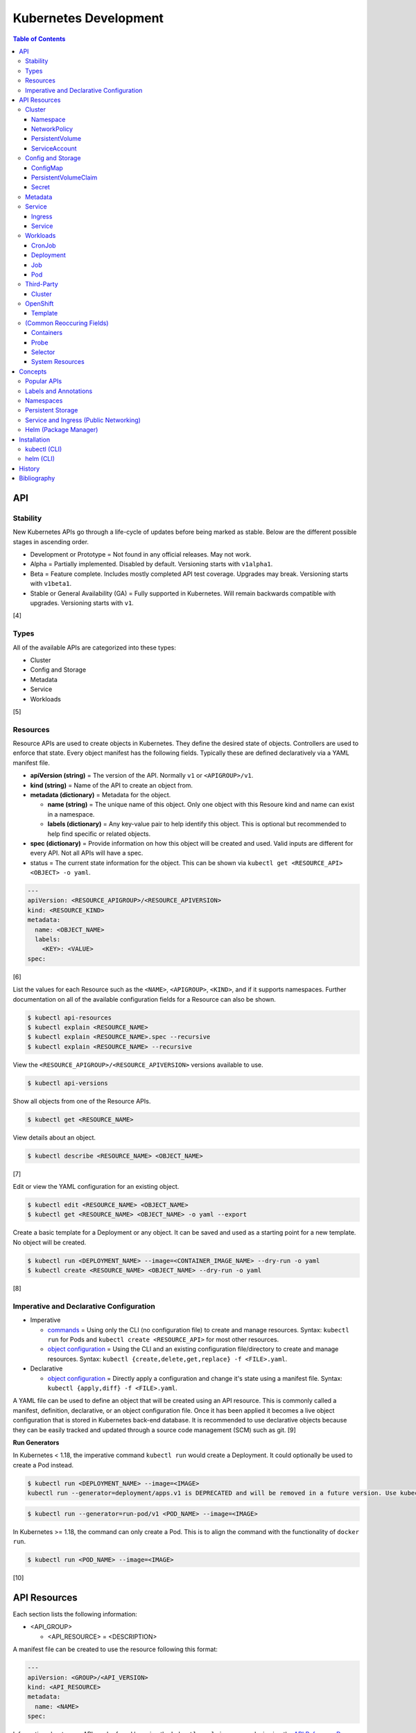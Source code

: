 Kubernetes Development
======================

.. contents:: Table of Contents

API
---

Stability
~~~~~~~~~

New Kubernetes APIs go through a life-cycle of updates before being marked as stable. Below are the different possible stages in ascending order.

-  Development or Prototype = Not found in any official releases. May not work.
-  Alpha = Partially implemented. Disabled by default. Versioning starts with ``v1alpha1``.
-  Beta = Feature complete. Includes mostly completed API test coverage. Upgrades may break. Versioning starts with ``v1beta1``.
-  Stable or General Availability (GA) = Fully supported in Kubernetes. Will remain backwards compatible with upgrades. Versioning starts with ``v1``.

[4]

Types
~~~~~

All of the available APIs are categorized into these types:

-  Cluster
-  Config and Storage
-  Metadata
-  Service
-  Workloads

[5]

Resources
~~~~~~~~~

Resource APIs are used to create objects in Kubernetes. They define the desired state of objects. Controllers are used to enforce that state. Every object manifest has the following fields. Typically these are defined declaratively via a YAML manifest file.

-  **apiVersion (string)** = The version of the API. Normally ``v1`` or ``<APIGROUP>/v1``.
-  **kind (string)** = Name of the API to create an object from.
-  **metadata (dictionary)** = Metadata for the object.

   -  **name (string)** = The unique name of this object. Only one object with this Resoure kind and name can exist in a namespace.
   -  **labels (dictionary)** = Any key-value pair to help identify this object. This is optional but recommended to help find specific or related objects.

-  **spec (dictionary)** = Provide information on how this object will be created and used. Valid inputs are different for every API. Not all APIs will have a spec.
-  status = The current state information for the object. This can be shown via ``kubectl get <RESOURCE_API> <OBJECT> -o yaml``.

.. code-block:: yaml

   ---
   apiVersion: <RESOURCE_APIGROUP>/<RESOURCE_APIVERSION>
   kind: <RESOURCE_KIND>
   metadata:
     name: <OBJECT_NAME>
     labels:
       <KEY>: <VALUE>
   spec:

[6]

List the values for each Resource such as the ``<NAME>``, ``<APIGROUP>``, ``<KIND>``, and if it supports namespaces. Further documentation on all of the available configuration fields for a Resource can also be shown.

.. code-block:: sh

   $ kubectl api-resources
   $ kubectl explain <RESOURCE_NAME>
   $ kubectl explain <RESOURCE_NAME>.spec --recursive
   $ kubectl explain <RESOURCE_NAME> --recursive

View the ``<RESOURCE_APIGROUP>/<RESOURCE_APIVERSION>`` versions available to use.

.. code-block:: sh

   $ kubectl api-versions

Show all objects from one of the Resource APIs.

.. code-block:: sh

   $ kubectl get <RESOURCE_NAME>

View details about an object.

.. code-block:: sh

   $ kubectl describe <RESOURCE_NAME> <OBJECT_NAME>

[7]

Edit or view the YAML configuration for an existing object.

.. code-block:: sh

   $ kubectl edit <RESOURCE_NAME> <OBJECT_NAME>
   $ kubectl get <RESOURCE_NAME> <OBJECT_NAME> -o yaml --export

Create a basic template for a Deployment or any object. It can be saved and used as a starting point for a new template. No object will be created.

.. code-block:: sh

   $ kubectl run <DEPLOYMENT_NAME> --image=<CONTAINER_IMAGE_NAME> --dry-run -o yaml
   $ kubectl create <RESOURCE_NAME> <OBJECT_NAME> --dry-run -o yaml

[8]

Imperative and Declarative Configuration
~~~~~~~~~~~~~~~~~~~~~~~~~~~~~~~~~~~~~~~~

-  Imperative

   -  `commands <https://kubernetes.io/docs/tasks/manage-kubernetes-objects/imperative-command/>`__ = Using only the CLI (no configuration file) to create and manage resources. Syntax: ``kubectl run`` for Pods and ``kubectl create <RESOURCE_API>`` for most other resources.
   -  `object configuration <https://kubernetes.io/docs/tasks/manage-kubernetes-objects/imperative-config/>`__ = Using the CLI and an existing configuration file/directory to create and manage resources. Syntax: ``kubectl {create,delete,get,replace} -f <FILE>.yaml``.

-  Declarative

   -  `object configuration <https://kubernetes.io/docs/tasks/manage-kubernetes-objects/declarative-config/>`__ = Directly apply a configuration and change it's state using a manifest file. Syntax: ``kubectl {apply,diff} -f <FILE>.yaml``.

A YAML file can be used to define an object that will be created using an API resource. This is commonly called a manifest, definition, declarative, or an object configuration file. Once it has been applied it becomes a live object configuration that is stored in Kubernetes back-end database. It is recommended to use declarative objects because they can be easily tracked and updated through a source code management (SCM) such as git. [9]

**Run Generators**

In Kubernetes < 1.18, the imperative command ``kubectl run`` would create a Deployment. It could optionally be used to create a Pod instead.

.. code-block:: sh

   $ kubectl run <DEPLOYMENT_NAME> --image=<IMAGE>
   kubectl run --generator=deployment/apps.v1 is DEPRECATED and will be removed in a future version. Use kubectl run --generator=run-pod/v1 or kubectl create instead.

.. code-block:: sh

   $ kubectl run --generator=run-pod/v1 <POD_NAME> --image=<IMAGE>

In Kubernetes >= 1.18, the command can only create a Pod. This is to align the command with the functionality of ``docker run``.

.. code-block:: sh

   $ kubectl run <POD_NAME> --image=<IMAGE>

[10]

API Resources
-------------

Each section lists the following information:

-  <API_GROUP>

   -  <API_RESOURCE> = <DESCRIPTION>

A manifest file can be created to use the resource following this format:

.. code-block:: yaml

   ---
   apiVersion: <GROUP>/<API_VERSION>
   kind: <API_RESOURCE>
   metadata:
     name: <NAME>
   spec:

Information about every API can be found be using the ``kubectl explain`` command, viewing the `API Reference Docs <https://kubernetes.io/docs/reference/generated/kubernetes-api/v1.18/>`__, or viewing the `Kubernetes Documentation <https://kubernetes.io/docs/home/>`__.

Cluster
~~~~~~~

Cluster APIs are used by Kubernetes cluster operators to define how it is configured. [5] These are not to be confused with the singular `Cluster API <https://kind.sigs.k8s.io/>`__ that is used to create development Kubernetes clusters using containers.

-  apiregistration.k8s.io

   -  APIService = Add third-party Kubernetes APIs.

-  auditregistration.k8s.io

   -  AuditSink = Audit a Kubernetes cluster dynamically with webhooks.

-  authentication.k8s.io

   -  TokenRequest = Create a token.
   -  TokenReview = Verify if a token is authenticated.

-  authorization.k8s.io

   -  LocalSubjectAccessReview = Check if a specific action can be used by a user within a namespace.
   -  SelfSubjectAccessReview = Check if a specific action can be used by the current user.
   -  SelfSubjectRulesReview = View the actions the current user can do in a namespace.
   -  SubjectAccessReview = Check if a specific action can be used by a user.

-  certificates.k8s.io

   -  CertificateSigningRequest = Force certificates to be signed either automatically or manually.

-  coordination.k8s.io

   -  Lease = Provides an efficient heartbeat from the kubelet service to let the kube-controller-manager know it is still available.

-  core

   -  Binding = Bind objects together.
   -  ComponentStatus = Provides the status of Kubernetes cluster services such as etcd, kube-scheduler, and kube-controller-manager.
   -  Namespace = Create namespaces for developers to isolate their objects.
   -  Node = Manage attributes of any Node (Control Plane or Worker).
   -  PersistentVolume = Manage persistent and stateful volumes. PersistentVolumeClaims can be created from this object.
   -  ResourceQuota = Manage resource allocations and limits.
   -  ServiceAccount = Manage Kubernetes accounts that are used by automation tools (not humans).

-  flowcontrol.apiserver.k8s.io

   -  FlowSchema = Assign priorities to incoming requests.
   -  PriorityLevelConfiguration = Manage the limit of outstanding and queued requests to the kube-apiserver.

-  networking.k8s.io

   -  NetworkPolicy = Manage Pod networks. The network plugin in the Kubernetes cluster has to support this feature (not every plugin does).

-  node.k8s.io

   -  RuntimeClass = Configure containerd or CRI-O runtimes. This can then be used by a Pod.

-  rbac.authorization.k8s.io

   -  ClusterRole = Role-based access control (RBAC) for all resources regardless of namespace separation.
   -  ClusterRoleBinding = A list of users and their permissions for a given ClusterRole.
   -  Role = RBAC for all namespaced resources.
   -  RoleBinding = A list of users and their permissions for a given Role.

Namespace
^^^^^^^^^

-  API group / version (latest): v1
-  Shortname: ns
-  Namespaced: false

----

``ns.spec:``

-  finalizers (list of strings) = This list must be empty before a namespace can be deleted. It can contain any arbitrary values.

----

**Examples:**

NS example.

.. code-block:: yaml

   ---
   kind: Namespace
   apiVersion: v1
   metadata:
     name: new-namespace

NS with finalizers.

.. code-block:: yaml

   ---
   kind: Namespace
   apiVersion: v1
   metadata:
     name: my-namespace
   spec:
     finalizers:
       - foo
       - bar

[5]

NetworkPolicy
^^^^^^^^^^^^^

-  API group / version (latest): networking.k8s.io/v1
-  Shortname: netpol
-  Namespaced: true

----

``netpol.spec:``

-  egress (map)

   -  ports (list of maps)

      -  port (string)
      -  protocol (string)

   -  to (list of maps)

      -  ipBlock (map) = IP addresses that are allowed.

         -  **cidr** (string) = A CIDR of IP addresses to allow.
         -  except (list of strings) = A CIDR of IP addresses to exclude from the ``cidr`` range.

      -  namespaceSelector (`map of Selector <#selector>`_) = The Namespace to apply the NetworkPolicy for. By default, it is the Namespace that the Pod is in. If this field is empty, it will apply the NetworkPolicy to all Namespaces.
      -  podSelector (`map of Selector <#selector>`_) = The Pod to apply the NetworkPolicy to. If this field is empty, the NetworkPolicy will apply to all Pods.

-  ingress (map)

   -  ports (list of maps)

      -  port (string)
      -  protocol (string)

   -  from (list of maps)

      -  ipBlock (map)

         -  **cidr** (string)
         -  except (list of strings)

      -  namespaceSelector (`map of Selector <#selector>`_)
      -  podSelector (`map of Selector <#selector>`_)

-  **podSelector** (`map of Selector <#selector>`_)
-  policyTypes (list of strings) = Optionally explicitly define the NetworkPolicy type. If not defined, it will be determined based on if ``netpol.spec.egress`` and/or ``netpol.spec.ingress`` are defined. By defining only "Ingress" or "Egress", the opposite traffic type will be completely disallowed.

    -  Ingress
    -  Egress
    -  "Ingress,Egress"

[5]

PersistentVolume
^^^^^^^^^^^^^^^^

-  API group / version (latest): v1
-  Shortname: pv
-  Namespaced: false

----

``pv.spec:``

-  **accessModes** (list) [2]

   -  ReadOnlyMany = More than one Pod can only read the data to/from this storage
   -  ReadWriteOnce = Only one Pod can read and write to/from this storage.
   -  ReadWriteMany = More than one Pod can read and write data to/from this storage.

-  **capacity (map)**

   -  **storage (string)** = The capacity, in "Gi", that the PV pool contains.

-  claimRef (map) = A reference to bind this PVC object to a PV object.
-  mountOptions (list) = Linux mount options for the PVC on a Pod.
-  nodeAffinity (map) = NodeAffinity settings for selecting what Worker Nodes this PVC should be used on.
-  persistentVolumeReclaimPolicy (string) = What to do when the volume is no longer required by a Pod.

   -  Retain = Default for manually provisioned PV.
   -  Delete = Default for dynamically provisioned PV.

-  **storageClassName (string)** = Any unique name or the name of an existing StorageClass to inherit attributes from. It is used by PVCs to identify the PV to create storage from. Leave blank to use the default StorageClass (if one exists).
-  volumeMode (string) = The volume type required for the PVC object.

**Storage plugin types (select one and then configure the map of settings):**

-  awsElasticBlockStore
-  azureDisk
-  azureFile
-  cephfs

   -  **monitors** (list of strings) = Ceph monitors to connect to.
   -  path (string) = Default is /. The mounted root.
   -  readOnly (boolean) - If the PV will be read-only.
   -  secretFile (string) = Default is /etc/ceph/user.secret. The key ring file used for authenticating as the RADOS user.
   -  secretRef (map)

      -  name (string) = The name of the Secret object that contains the RADOS key ring file. Use "key" as the key name in the Secret.

   -  user (string) = The RADOS user.

-  csi
-  cinder = OpenStack's Block-Storage-as-a-Service.

   -  fsType (string) = Default is ext4. The file system of the volume.
   -  readOnly (boolean)
   -  secretRef (map) = Authentication details for OpenStack.
   -  **volumeID** (string) = The Cinder volume ID to use.

-  fc (Fibre Channel)
-  flexVolume
-  flocker
-  gcePersistentDisk
-  glusterfs

   -  **endpoints** (string) = The Endpoint that is tied to all of the GlusterFS server IPs.
   -  endpointsNamespace (string) = The namespace the Endpoint is in.
   -  **path** = The GlusterFS network volume/share name.
   -  readOnly (boolean)

-  hostPath = Use a local directory on a Worker Node to store data. Set a "nodeAffinity" to the Worker Node that will have the hostPath directory and data available.

   -  **path** (string) = The file system path to use.
   -  type (string) = How to manage the path.

      -  "" = No operation on the path.
      -  BlockDevice = Use a block device.
      -  CharDevice = Use a character device.
      -  Directory = Use an existing directory.
      -  DirectoryOrCreate = Create the directory if it does not exist.
      -  File = Use an existing file.
      -  FileOrCreate = Create the file if it does not exist.
      -  Socket = Use a UNIX socket.

-  iscsi

   -  chapAuthDiscovery (boolean)
   -  chapAuthSession (boolean)
   -  fsType (string)
   -  initiatorName (string) = Set a custom iSCSI Initiator name.
   -  **iqn** (string) = The iSCSI Target.
   -  iscsiInterface (string) = Default is default. The iSCSI Interface name.
   -  **lun** (integer) = The Target LUN number.
   -  portals (list of strings) = A list of ``<IP>:<PORT>`` strings for each iSCSI Portal.
   -  readOnly (boolean)
   -  secretRef (map)

      -  name (string) = The Secret object that contains the CHAP authentication details.

   -  **targetPortal** (string) = The primary iSCSI Target Portal to use.

-  local = Mount a local partition.

   -  fsType (string)
   -  **path** (string) = The full path to the partition to mount.

-  nfs

   -  **path** (string) = The NFS file share.
   -  readOnly (boolean)
   -  **server** (string) = The NFS server address.

-  photonPersistentDisk
-  portworxVolume
-  quobyte
-  rbd

   -  fsType (string)
   -  **image** (string) = The RADOS image to use.
   -  **monitors** (list of strings) = The list of Ceph monitors to connect to.
   -  pool (string) = The RADOS pool to use.
   -  readOnly (boolean)
   -  secretRef (map)

      - name (string) = The Secret name to used for authenticating as the RADOS user.

   -  user (string)

-  scaleIO
-  storageos
-  vsphereVolume

[5][21]

----

**Examples:**

PV with CephFS.

.. code-block:: yaml

   ---
   kind: Secret
   apiVersion: v1
   metadata:
     name: secret-cephfs-key
   data:
     key: lEhoWAwcyRxurSYkGwizxUtVFagtlPIJEntXmzNyfWaCmCMRRuliOr==

.. code-block:: yaml

   ---
   kind: PersistentVolume
   apiVersion: v1
   metadata:
     name: pv-cephfs
   spec:
     accessModes:
       - ReadWriteMany
       - ReadWriteOnce
     capacity:
       storage: 100Gi
     cephfs:
       monitors:
         - 10.0.0.101
         - 10.0.0.102
         - 10.0.0.103
        secretRef:
          name: secret-cephfs-key
        user: foo

PV with OpenStack's Cinder block storage service. The Kubernetes cluster must first be `configured to work with OpenStack <https://docs.openshift.com/container-platform/3.11/install_config/configuring_openstack.html#install-config-configuring-openstack>`__.

.. code-block:: yaml

   ---
   kind: PersistentVolume
   apiVersion: v1
   metadata:
     name: pv-cinder
   spec:
     accessModes:
       - ReadWriteMany
       - ReadWriteOnce
     capacity:
       storage: 10Gi
     cinder:
       fsType: ext4
       volumeID: d6dac7fb-e17f-44bb-9708-ee27a679273b

PV with GlusterFS. The GlusterFS client utility ``glusterfs-fuse`` needs to be installed on each Node. A Service and Endpoint are required to access the network shares. They both must share the same object name. The "ports" values are not used but are required by the APIs. [20]

.. code-block:: yaml

   ---
   kind: Service
   apiVersion: v1
   metadata:
     name: glusterfs-network
   spec:
     ports:
       - port: 1
   ---
   kind: Endpoint
   apiVersion: v1
   metadata:
     name: glusterfs-network
   subsets:
     - addresses:
         - ip: 10.10.10.201
       ports:
         - port: 1
     - addresses:
         - ip: 10.10.10.202
       ports:
         - port: 1
     - addresses:
         - ip: 10.10.10.203
       ports:
         - port: 1

.. code-block:: yaml

   ---
   kind: PersistentVolume
   apiVersion: v1
   metadata:
     name: pv-glusterfs
   spec:
     accessModes:
       - ReadWriteMany
       - ReadWriteOnce
     capacity:
       storage: 300Mi
     glusterfs:
       endpoints: glusterfs-network
       path: glusterVol

PV with hostPath.

.. code-block:: yaml

   ---
   kind: PersistentVolume
   apiVersion: v1
   metadata:
     name: pv-hostpath
   spec:
     accessModes:
       - ReadWriteOnce
     capacity:
       storage: 50Mi
     hostPath:
       path: /var/lib/k8s-hospath
       type: DirectoryOrCreate

PV with iSCSI.

.. code-block:: yaml

   ---
   kind: Secret
   apiVersion: v1
   metadata:
     name: secret-iscsi-chap
   type: "kubernetes.io/iscsi-chap"
   data:
     discovery.sendtargets.auth.username:
     discovery.sendtargets.auth.password:
     discovery.sendtargets.auth.username_in:
     discovery.sendtargets.auth.password_in:
     node.session.auth.username:
     node.session.auth.password:
     node.session.auth.username_in:
     node.session.auth.password_in:

.. code-block:: yaml

   ---
   kind: PersistentVolume
   apiVersion: v1
   metadata:
     name: pv-iscsi
   spec:
     accessModes:
       - ReadWriteOnce
     capacity:
       storage: 1Ti
     iscsi:
       chapAuthDiscovery: true
       chapAuthSession: true
       fsType: xfs
       iqn: iqn.food.bar.tld:example
       lun: 0
       readOnly: true
       secretRef:
         name: secret-iscsi-chap
       targetPortal: 192.168.1.15

PV with a local mount.

.. code-block:: yaml

   ---
   kind: PersistentVolume
   apiVersion: v1
   metadata:
     name: pv-local
   spec:
     accessModes:
       - ReadWriteOnce
     capacity:
       storage: 500Gi
     local:
       fsType: xfs
       path: /dev/vd3

PV with Network File Share (NFS)

.. code-block:: yaml

   ---
   kind: PersistentVolume
   apiVersion: v1
   metadata:
     name: pv-nfs
   spec:
     accessModes:
       - ReadWriteOnce
     capacity:
       storage: 1Gi
     nfs:
       path: "/"
       server: nfs.server.tld

PVC with RADOS Block Device (RBD).

.. code-block:: yaml

   ---
   kind: Secret
   apiVersion: v1
   metadata:
     name: secret-rbd-key
   data:
     key: eFuBtFpciHkPQBSrJXVpZnsfluklbDYnPRaLrfjoqGbnZfcfunlSyB==

.. code-block:: yaml

   ---
   kind: PersistentVolume
   apiVersion: v1
   metadata:
     name: pv-rbd
   spec:
     capacity:
       storage: 150Gi
     rbd:
       monitors:
         - 10.0.0.201
         - 10.0.0.202
         - 10.0.0.203
        secretRef:
          name: secret-rbd-key
        user: fu

[19]

ServiceAccount
^^^^^^^^^^^^^^

-  API group / version (latest): v1
-  Shortname: sa
-  Namespaced: true

----

There is no ``spec`` section for ServiceAccounts.

``sa:``

-  automountServiceAccountToken (boolean) = If the ServiceAccount token should be automatically mounted on Pods.
-  imagePullSecrets (list of maps) = A list of Secrets to use for pulling container images from a remote source.

   -  name (string) = The name of the Secret object.

-  secrets (list of maps) = A list of Secret objects that can be used for authenticating to the ServiceAccount.

   -  apiVersion (string)
   -  fieldPath (string)
   -  kind (string)
   -  **name** (string) = The name of the Secret object to use.
   -  namespace (string)
   -  resourceVersion (string)
   -  uid (string)

----

**Examples:**

ServiceAccount example. A random Secret token will automatically be generated.

.. code-block:: sh

   ---
   kind: ServiceAccount
   apiVersion: v1
   metadata:
     name: sa-bot
     namespace: ci-automation

ServiceAccount using an existing Secret token.

.. code-block:: sh

   ---
   kind: ServiceAccount
   apiVersion: v1
   metadata:
     name: sa-example
   secrets:
     - name: secret-foo-bar

[5]

Config and Storage
~~~~~~~~~~~~~~~~~~

Config and storage APIs manages key-value stores and persistent data storage. [5]

-  core

   -  ConfigMap = Manage key-value stores.
   -  Secret = Manage base64 encoded key-value stores.
   -  PersistentVolumeClaim = Manage persistent storage created from a PersistentVolume.
   -  Volume = Manage local or network volume mounts.

-  storage.k8s.io

   -  CSIDriver = Define how Kubernetes will interact with the CSI storage back-end.
   -  CSINode = Define CSI drivers.
   -  StorageClass = Manage the automatic creation of persistent storage.
   -  VolumeAttachment = Record when a CSI volume is created. This is used by other resources to then act upon the creation of the object.

ConfigMap
^^^^^^^^^

-  API group / version (latest): v1
-  Shortname: cm
-  Namespaced: true

ConfigMap does not have a ``cm.spec`` section. The ``cm.data:`` field is used the most.

``cm:``

-  binaryData (map) = Define key-value pairs where the value is a base64 encoded string.
-  data (map) = Define key-value pairs.
-  immutable (boolean) = If the key-value pairs in the object should be read-only.

[5]

----

**Examples:**

ConfigMap using all of it's available options.

.. code-block:: yaml

   ---
   kind: ConfigMap
   apiVersion: v1
   metadata:
     name: cm-env
   immutable: true
   data:
     hello: world
     foo: bar
   binaryData:
     goodbye: Y3J1ZWwgd29ybGQ=

PersistentVolumeClaim
^^^^^^^^^^^^^^^^^^^^^

-  API group / version (latest): v1
-  Shortname: pvc
-  Namespaced: true

----

Use either ``pvc.spec.selector``, ``pvc.spec.storageClassName``, or ``pvc.spec.volumeName`` to define what PersistentVolume to bind to.

``pvc.spec:``

-  **accessModes** (list of strings) = The accessModes to allow. The lists values must also be allowed in the PV.

   -  ReadOnlyMany
   -  ReadWriteOnce
   -  ReadWriteMany

-  dataSource (map) An existing object to create a new PVC object from.

   -  apiGroup (string) = The API group for the kind. Do not define this key if using PersistentVolume. Use "snapshot.storage.k8s.io" as the value for VolumeSnapshot.
   -  **kind** (string) = PersistentVolumeClaim or VolumeSnapshot.
   -  **name** (string) = The object name.

-  **resources** (map)

   -  limits (map) = The maximum storage allocation.

      -  storage (string) = Specify the requested storage size in the format ``<PVC_STORAGE>Gi``.

   -  **requests** (map) = The minimum storage allocation. This will be the default if ``limits`` is not defined.

      -  **storage** (string)

-  **selector** (`map of Selector <#selector>`_) = The key-value label pairs to find a PV to bind to.
-  **storageClassName** (string) = The StorageClass to create a PVC from.
-  volumeMode (string) = How to manage the PVC when attaching it to a Pod.

   -  Block = The block device will be formatted and then mounted.
   -  Filesystem = The filesystem will be mounted.

-  **volumeName** (string) = The PersistentVolume name to create a PVC from.

----

**Examples:**

PVC example.

.. code-block:: yaml

   ---
   kind: PersistentVolumeClaim
   apiVersion: v1
   metadata:
     name: pvc-app
   spec:
     accessModes:
       - ReadWriteMany
       - ReadWriteOnce
     resources:
       requests:
         storage: 5Gi
     volumeName: <PERSISTENTVOLUME_NAME>

[5]

Secret
^^^^^^^

-  API group / version (latest): v1
-  Shortname: (None)
-  Namespaced: true

Secrets are **not** encrypted. They use base64 encoding. Secret does not have a ``secret.spec`` section. The ``secret.data:`` field is used the most.

``secret:``

-  data (map) = Define key-value pairs with base64 encoded values.
-  immutable (boolean) = If the key-value pairs in the object should be read-only.
-  stringData (map) = Define key-value pairs as strings. The values will be converted into base64 and merged into the ``secret.data`` section. The plain-text values will not be displayed by the API.
-  type (string) = The type of Secret to create. The full list can be found `here <https://github.com/kubernetes/kubernetes/blob/v1.18.0/pkg/apis/core/types.go#L4800-L4886>`__. By default, it is "Opaque" meaning that the key-value pairs are general purpose.

[5]

----

**Examples:**

Secret using all of it's available options.

.. code-block:: sh

   $ echo -n 'kenobi' | base64
   a2Vub2Jp

.. code-block:: yaml

   ---
   kind: Secret
   apiVersion: v1
   metadata:
     name: secret-http-auth
   immutable: true
   type: kubernetes.io/basic-auth
   stringData:
     username: obiwan
   data:
     password: a2Vub2Jp

.. code-block:: sh

   $ kubectl get secret secret-http-auth -o yaml | grep -A 2 ^data:
   data:
     password: a2Vub2Jp
     username: b2Jpd2Fu

[5]

Metadata
~~~~~~~~

Metadata APIs are used to change the behvaior of other objects. [5]

-  admissionregistration.k8s.io

   -  MutatingWebhookConfiguration = Validate and optionally modify API webhook requests.
   -  ValidatingWebhookConfiguration = Validate API webhook requests.

-  apiextensions.k8s.io

   -  CustomResourceDefinition = Create a new API resource.

-  apps

   -  ControllerRevision = View the full history of a Deployment.
   -  PodTemplate = Create a base template that can be used to create Pods from.

-  autoscaling

   -  HorizontalPodAutoscaler = Define metrics to collect for automatic Pod scaling.

-  core

   -  Event = Create a custom event to track and log.
   -  LimitRange = Define default resource requirements for Pods.

-  policy

   -  PodDisruptionBudget = Define the minimum and maximum amount of Pods that should be running during special situations such as eviction.
   -  PodSecurityPolicy = Define Pod users and permissions.

-  scheduling.k8s.io

   -  PriorityClass = Define a custom priority to be used by Pods.

-  settings.k8s.io

   -  PodPreset = Define default settings that a Pod can use.

Service
~~~~~~~

Service APIs are used to manage networks for Pods. [5]

-  core

   -  Endpoints = View simple information about the running Kubernetes networking objects.
   -  Service = Manage internal access to a Pod.

-  discovery.k8s.io

   -  EndpointSlice = A more advanced implementation of Endpoints.

-  networking.k8s.io

   -  Ingress = Manage external access to a Pod based on an existing Service.
   -  IngressClass = Configure the Ingress controller back-end.

Ingress
^^^^^^^

-  API group / version (latest): networking.k8s.io/v1beta1
-  Shortname: ing
-  Namespaced: true

----

``ing.spec:``

-  backend (map) = The default backend for when no rule is matched.

   -  resource (map) = Use this OR serviceName and servicePort.

      -  apiGroup (string) = The object API group.
      -  **kind** (string) = The object API kind.
      -  **name** (string) = The object name.

   -  serviceName (string) = The Service name to use.
   -  servicePort (string) = The Service port to use.

-  ingressClassName (string) = The Ingress Controller to use.
-  rules (list of maps) = Rules to define when and where to route public traffic to.

   -  host (string) = The domain name (not an IP address) to accept requests on. This domain should resolve an IP address on one of the Control Plane Nodes in the Kubernetes cluster.
   -  http (map)

      -  paths (list of maps)

         -  **backend** (map) = Backend details specific to this path.

            -  resource (map)

               -  apiGroup (string)
               -  **kind** (string)
               -  **name** (string)

            -  serviceName (string)
            -  servicePort (string)

         -  path (string) = The HTTP path to use. Pathes must begin with ``/``.
         -  pathType (string) = How to find a match for the path. Default is ImplementationSpecific.

            -  Exact = Match the exact path.
            -  Prefix = Split the path by the ``/`` character and find a matching path from that ordered list.
            -  ImplementationSpecific = The IngressClass can determine how to interpret the path.

-  tls (list of maps) = List of all of the SSL/TLS certificates.

   -  hosts (list of strings) = A list of hosts to bind the SSL/TLS certificate to.
   -  secretName (string) = The Secret object name that contains the SSL/TLS certificate.

----

**Examples:**

Ingress with domain name.

.. code-block:: yaml

   ---
   kind: Ingress
   apiVersion: networking.k8s.io/v1
   metadata:
     name: ing-domain
   spec:
     rules:
       - host: app.example.com
         http:
           paths:
             - path: /app
               backend:
                 serviceName: svc-foo
                 servicePort: 80

Ingress with an existing TLS certificate.

.. code-block:: yaml

   ---
   kind: Secret
   apiVersion: v1
   metadata:
     name: secret-tls
   type: kubernetes.io/tls
   data:
     tls.crt: <CERTIFICATE_BASE64_ENCODED>
     tls.key: <KEY_BASE64_ENCODED>
   ---
   kind: Ingress
   apiVersion: networking.k8s.io/v1
   metadata:
     name: ing-tls
   spec:
     rules:
       - host: login.example.com
         http:
           paths:
             - path: /
               backend:
                 serviceName: svc-bar
                 servicePort: 80
     tls:
       - hosts:
           - login.example.com
         secretName: secret-tls

[5]

Ingress with the internal ``ing.spec.rules.http.paths.path`` being routed to the root path ``/``. In this example, a HTTP request to ``http://foo.bar.com/`` will load up the contents of ``http://foo.bar.com/some/path/here/``.

.. code-block:: yaml

   ---
   kind: Ingress
   apiVersion: networking.k8s.io/v1
   metadata:
     name: ing-rewrite-target-example
   annotations:
     # NGINX
     kubernetes.io/ingress.class: nginx
     nginx.ingress.kubernetes.io/rewrite-target: /
     # Traefik
     #kubernetes.io/ingress.class: traefik
     #traefik.ingress.kubernetes.io/rewrite-target: /
   spec:
     # NGINX
     ingressClassName: nginx
     # Traefik
     #ingressClassName: traefik
     rules:
       - host: foo.bar.com
         http:
           paths:
             - path: /some/path/here
               backend:
                 serviceName: svc-rewrite-target-example
                 servicePort: 80

Service
^^^^^^^

-  API group / version (latest): v1
-  Shortname: svc
-  Namespaced: true

----

``svc.spec:``

-  clusterIP (string) = Define a static IP address to use for a ClusterIP, LoadBalancer, or Node type.
-  externalIPs (list of strings) = Static IP addresses of from an external unmanaged load balancer.
-  externalName (string) = The domain name to use for routing internal traffic.
-  externalTrafficPolicy (string)

   -  Cluster = Clustered sessions are slower but equally distributed.
   -  Local = Local sessions are faster and more reliable but may not be equally distributed.

-  healthCheckNodePort (integer) = The port to use for health checks. This only works when these two settings are in use: ``svc.spec.type: LoadBalancer`` and ``svc.spec.externalTrafficPolicy: Local``
-  ipFamily (string) = The IP version to use. ``IPv4`` or ``IPv6``.
-  loadBalancerIP (string) = If supported by the cloud-provider, specify an IP address for the load balancer.
-  loadBalancerSourceRanges (list of strings) = If supported by the cloud-provider, only allow incoming connects from these IP addresses.
-  ports (list of maps) = Ports to expose/open.
-  publishNotReadyAddresses (boolean) = Default is false. Publish IP address information to the internal Kubernetes DNS server before a Pod is in a ready state.
-  **selector** (`map of Selector <#selector>`_) = Bind this Service object to a Pod based on the provided labels.
-  sessionAffinity (map) = Default is None.

   -  ClientIP = Keep the same session for a client connecting to a Pod.
   -  None = Do not keep the same session. A client reconnecting may connect to a new Pod.

-  sessionAffinityConfig (map) = Additional settings for the sessionAffinity.

   -  clientIP (map)

      -  timeoutSeconds (integer) = Default is 3 hours. The sticky session timeout in seconds.

-  topologyKeys (list of strings) = A list of Endpoint labels to bind to. The first Endpoint found from the list will be used.
-  **type** (string) = Default is ClusterIP. The type of Service to create.

   -  ClusterIP = Create an internal IP address that load balances requests to a specific Pod.
   -  ExternalName = The same as ClusterIP except it relies on a domain name instead of an IP address.
   -  LoadBalancer = If the cloud provider has an external load balancer offering, this Service object will create a new load balancer.
   -  NodePort = Open a port on every Node and map it to a specific Pod.

----

**Examples:**

SVC with ClusterIP and a static IP address.

.. code-block:: yaml

   ---
   kind: Service
   apiVersion: v1
   metadata:
     name: svc-clusterip
   spec:
     clusterIP: 10.0.0.222
     ports:
       - port: 80
         protocol: TCP
         targetPort: 80
     selector:
       <POD_LABEL_KEY>: <POD_LABEL_VALUE>

SVC with ExternalName.

.. code-block:: yaml

   ---
   kind: Service
   apiVersion: v1
   metadata:
     name: svc-externalname
   spec:
     type: ExternalName
     externalName: foo.bar.com
     ports:
       - port: 50000
         protocol: TCP
         targetPort: 50000
     selector:
       <POD_LABEL_KEY>: <POD_LABEL_VALUE>

SVC with LoadBalancer.

.. code-block:: yaml

   ---
   kind: Service
   apiVersion: v1
   metadata:
     name: svc-loadbalancer
   spec:
     type: LoadBalancer
     externalTrafficPolicy: Local
     loadBalancerSourceRanges:
       - 172.80.0.0/16
       - 130.100.20.0/24
     ports:
       - port: 80
         protocol: TCP
         targetPort: 8080
     selector:
       <POD_LABEL_KEY>: <POD_LABEL_VALUE>

SVC with NodePort.

.. code-block:: yaml

   ---
   kind: Service
   apiVersion: v1
   metadata:
     name: svc-nodeport
   spec:
     type: NodePort
     ports:
       - port: 3000
         protocol: TCP
         targetPort: 3000
     selector:
       <POD_LABEL_KEY>: <POD_LABEL_VALUE>

[5]

Workloads
~~~~~~~~~

Workload APIs manage running applications. [5]

-  apps

   -  DaemonSet = Manages Kubernetes Pods that run on worker nodes. Objects created using this API are usually for logging or networking.
   -  Deployment = Uses both the Pod and ReplicaSet API along with managing the life-cycle of an application. It is designed for stateless applications.
   -  ReplicaSet = New API for manging replicas that has support for label selectors.
   -  StatefulSet = Similar to a Deployment except it can handle persistent storage along with ordered scaling and rolling updates. Each new Pod created will have a new persistent volume claim created (if applicable). [1]

-  batch

   -  CronJob = Schedule Pods to run at specific intervals of time.
   -  Job = A one-time execution of a Pod.

-  core

   -  Pod = The smallest API resource that can be used to create containers.
   -  ReplicationController = Older API for managing replicas. [11]

Most applications should use the Deployment or the StatefulSet API due to the collection of features it provides.

CronJob
^^^^^^^

-  API group / version (latest): batch/v1beta1
-  Shortname: cj
-  Namespaced: true

----

``cj.spec:``

-  concurrencyPolicy (string) = What action to take if a CronJob object is running again overlapping with itself.

   -  Allow = Default. Allow the CronJob to start even if another CronJob is running.
   -  Forbid = Skip this scheduled CronJob if the last one has not completed yet.
   -  Replace = Stop the last CronJob and then start a new one.

-  failedJobsHistoryLimit (integer) = Default is 1. The number of failed Jobs to keep logged.
-  **jobTemplate** (`map of Job <#job>`_) = The Job definition to run.
-  **schedule** (string) = The `cron <https://crontab.guru/>`__ schedule/interval.
-  startingDeadlineSeconds (integer) = The amount of time to wait before marking the Job as failed if a CronJob misses it's scheduled time.
-  successfulJobHistoryLimit (integer) = Default is 3. The number of successful Jobs to keep logged.
-  suspend (boolean) = Default is false. Only run the CronJob once. Do not run it again.

----

**Examples:**

CronJob example.

.. code-block:: yaml

   ---
   kind: CronJob
   apiVersion: batch/v1beta11
   metadata:
     name: cj-calculate
   spec:
     concurrencyPolicy: Forbid
     failedJobsHistoryLimit: 10
     jobTemplate:
       spec:
         backoffLimit: 10
         completions: 2
         parallelism: 4
         template:
           spec:
             containers:
               - name: calculus-equation
                 image: clculus-equation:1.0.0
                 args:
                   - scenario17
                   - --verbose
             restartPolicy: OnFailure
         ttlSecondsAfterFinished: 3600
     schedule: "0 * * * *"

[5]

Deployment
^^^^^^^^^^

-  API group / version (latest): apps/v1
-  Shortname: deploy
-  Namespaced: true

----

``deploy.spec:``

-  minReadySeconds (integer) = Default is 0 seconds. The amount of seconds to wait for a Pod to put into the "ready" state.
-  paused (boolean) = If the deployment is paused.
-  progressDeadlineSeconds (integer) = The amount of seconds before a non-ready Deployment is considered to be in the "failed" state.
-  replicas (integer) = Default is 1. The number of Pods to create.
-  revisionHistoryLimit (integer) = Default is 10. The amount of ReplicaSets from a previous Deployment to keep for the purpose of a rollback.
-  **selector** (`map of Selector <#selector>`_) = The ReplicaSet will match Pods with these labels.
-  strategy (map) = The Deployment strategy when updating and rolling back a Deployment.
-  **template** (`map of a Pod manifest <#pod>`_) = The Pod definition to manage as a Deployment.

   -  metadata (map) = Specify any non-``name`` value here.
   -  spec (map)

----

**Examples:**

Deployment example.

.. code-block:: yaml

   ---
   kind: Deployment
   apiVersion: apps/v1
   metadata:
     name: deploy-website
   spec:
     replicas: 5
     selector:
       matchLabels:
         foo: bar
     template:
       metadata:
         labels:
           foo: bar
       spec:
         containers:
           - name: nginx
             image: nginx:1.7.0
             ports:
               - containerPort: 80
           - name: php-fpm
             image: php-fpm:7.0
             ports:
               - containerPort: 8080

[5]

Job
^^^

-  API group / version (latest): batch/v1
-  Shortname: (None)
-  Namespaced: true

----

``job.spec:``

-  activeDeadlineSeconds (integer) = The amount of time, in seconds, to wait for a Job to be finished before terminating the Pods.
-  backoffLimit (integer) = Default is 6. The amount of retries before marking a Job as failed.
-  completions (integer) = How many times the Job should complete before being marked as a success.
-  manualSelector (boolean) = Set to true to manually manage the ``job.spec.selector``.
-  parallelism (integer) = The number of Pods that can run at the same time.
-  selector (`map of Selector <#selector>`_) = By default, this is managed automatically. The number of Pods managed by the Job should match the labels provided.
-  **template** (`map of a Pod manifest <#pod>`_) = The Pod definition to manage as a Job. In that definition the default restartPolicy of "Always" is not allowed. Use "OnFailure" or "Never" instead.
-  ttlSecondsAfterFinished (integer) = The time to wait before deleting Pods from a Job.

----

**Examples:**

Job example.

.. code-block:: yaml

   ---
   kind: Job
   apiVersion: batch/v1
   metadata:
     name: job-calculate
   spec:
     backoffLimit: 10
     completions: 2
     parallelism: 4
     template:
       spec:
         containers:
           - name: calculus-equation
             image: clculus-equation:1.0.0
             args:
               - scenario17
               - --verbose
         restartPolicy: OnFailure
     ttlSecondsAfterFinished: 3600

[5]

Pod
^^^

-  API group / version (latest): v1
-  Shortname: po
-  Namespaced: true

----

``po.spec:``

-  activeDeadlineSeconds (integer) = The startTime, in seconds, to wait before marking a Pod as failed.
-  affinity (map) = Define scheduling constraints.

   -  nodeAffinity (map) = Specify NodeAffinity spec values here.

      -  requiredDuringSchedulingIgnoredDuringExecution (map)
      -  requiredDuringSchedulingRequiredDuringExecution (map)
      -  preferredDuringSchedulingIgnoredDuringExecution (map)

-  automountServiceAccountToken (boolean) = If the service account token should be available via a mount. The default is true.
-  **containers** (list of `Containers map <#containers>`_) = The list of containers the Pod should create and manage.
-  dnsConfig (map) = DNS settings to add to the /etc/resolv.conf file.

   -  nameservers (list) = List of nameservers.
   -  options (list of maps) = List of options.

      -  name (string)
      -  value (string) = Optional. A value to bind to the option name.

   -  searches (list) = List of searches.

-  dnsPolicy (string) = DNS resolution settings managed by Kubernetes.

   -  ClusterFirst = Default. Quries for domain names that do not include the Kubernetes cluster hostname will use the resolvers from the worker Node.
   -  ClusterFirstWithHostNet = ``Pod.spec.dnsPolicy.ClusterFirst`` for Pods using the ``Pod.spec.hostNetwork`` option.
   -  Default = Use the worker Node's DNS resolution settings.
   -  None = Only provide DNS settings via ``Pod.spec.dnsConfig``.

-  enableServiceLinks (boolean) = Provide Service information via environment variables.
-  ephemeralContainers (list of `Containers map <#containers>`_) = Temporary containers for debugging.
-  hostAliases (map) = Additional /etc/hosts entries.

   -  hostnames (string)
   -  ip (string)

-  hostIPC (boolean) = Default is false. Use the IPC namespace.
-  hostPID (boolean) = Default is false. Use the PID namespace.
-  hostname (string) = Default is "<HOSTNAME>.<SUBDOMAIN>.<POD_NAMESPACE.svc.<CLUSTER_DOMAIN>". The cluster domain default is "cluster.local".  A custom hostname for the Pod.
-  hostNetwork (boolean) = Default is false. Expose the ``po.spec.containers.ports.containerPort`` directly on the Node it is running on. Unlike a Service, this will create a 1:1 mapping of the port used by the containers to the exact same port number on the Node.
-  imagePullSecrets (list of maps)

   -  name (string) = The name of the Secret to use.

-  initContainers (list of `Containers map <#containers>`_) = A list of containers to create in order. If any of them fail then the entire Pod is marked as failed.
-  nodeName (string) = The name of the work Node to schedule the Pod on.
-  nodeSelector (map) = Key-value pairs on a worker Node that must be matched.
-  overhead (`map of System Resources <#system-resources>`_) = The amount of resource overhead by having Kubernetes run the Pod. This is added ontop of amounts defined by ``Pod.spec.containers.resources.limits`` and ``Pod.spec.containers.resources.requests``.
-  preemptionPolicy (string) Defaults to PreemptLowerPriority. Specify a Policy for low priority Pods.
-  priority (integer) = Specify a high or low priority value for the Pod.
-  priorityClassName (string) = Specify a PriorityClass object name to use for priority settings.
-  readinessGates (list of strings) = The readiness gates that need to pass for a Pod to be marked as ready.

   -  conditionType (string) = A valid value from the Pod's condition list.

-  restartPolicy (string) = The policy for when containers stop in a Pod.

   -  Always = Default.
   -  Never
   -  OnFailure

-  runtimeClassName (string) = The container RuntimeClass settings to use.
-  schedulerName (string) = Use a different scheduler besides the default kube-scheduler.
-  securityContext (map) = Permissions to set for all containers in the Pod.

   -  fsGroup (integer) = A group to use volume mounts.
   -  fsGroupChangePolicy (string) = The policy for changing the group permission.

      -  Always (default)
      -  OnRootMismatch

   -  runAsGroup (integer)
   -  runAsNonRoot (boolean)
   -  runAsUser (integer)
   -  seLinuxOptions (map)
   -  supplementalGroups (list of integers) = Additional GID to assign to the process.
   -  sysctls (list of maps) = sysctl parameters to set.

      -  name (string)
      -  value (string)

   -  windowsOptions (map)

-  serviceAccountName (string) = Run the Pod under a different ServiceAccount.
-  shareProcessNamespace (boolean) = Default is false. Use the same namespace for all containers in the Pod.
-  subdomain (string) = The subdomain to use in the full hostname of the Pod.
-  terminationGracePeriodSeconds (integer) = Default is 30. The amount of seconds before forcefully stopping a all containers in the Pod.
-  tolerations (list of maps) = Specify tolerations to Node taints.

   -  key (string) = Taint key.
   -  value (string) = Taint value.
   -  operator (string) = Default is Equal. Alternatively use Exists.
   -  effect (string) = NoExecute, NoSchedule, or PreferNoSchedule.
   -  tolerationSeconds (integer) = The amount of seconds to tolerate a taint.

-  topologySpreadConstraints (map) = Define how to spread Pods across the Kubernetes cluster.

   -  labelSelector (map) = A key-value pair to find similar Pods. Schedule the Pod to run on that worker Node.
   -  maxSkew (integer) = The number of Pods that can be unevenly distributed.
   -  topologyKey (string) = A key label on a worker Node to look for.
   -  whenUnsatisfiable (string) = Default is DoNotSchedule. Alternatively use ScheduleAnyway.

-  volumes (list of maps) = Volumes to expose to all of the containers.

   -  name (string) = The name of the PVC
   -  <PV_STORAGE_PLUGIN_TYPE> (map) = Settings for the PVC.

[5]

----

**Examples:**

Pod with two containers.

.. code-block:: yaml

   ---
   kind: Pod
   apiVersion: v1
   metadata:
     name: two-apps
   spec:
     containers:
       - name: nginx
         image: nginx
       - name: php
         image: php-fpm

Pod thate overrides the ENTRYPOINT for a container.

.. code-block:: yaml

   ---
   kind: Pod
   apiVersion: v1
   metadata:
     name: phun
   spec:
     containers:
       - name: php
         image: php-fpm
         args:
           - php-fpm
           - --nodaemonize

Pod with persistent storage (without a PVC).

.. code-block:: yaml

   ---
   kind: Pod
   apiVersion: v1
   metadata:
     name: db-cb
   spec:
     containers:
       - name: couchbase
         image: couchbase-server:community-6.0.0
         volumeMounts:
           - name: local-volume
             mountPath: /opt/couchbase/var
       volumes:
         - name: local-volume
           hostPath:
             path: /var/lib/couchbase

Pod with persistent storage (with a PVC).

.. code-block:: yaml

   ---
   kind: Pod
   apiVersion: v1
   metadata:
     name: db-mysql
   spec:
     containers:
       - name: mariadb
         image: mariadb:10.5
         volumeMounts:
           - mountPath: /var/lib/mysql
             name: mariadb-volume
     volumes:
       - name: mariadb-volume
         persistentVolumeClaim:
           claimName: <PVC_NAME>

Pod with environment variables from different sources.

.. code-block:: yaml

   ---
   kind: Pod
   apiVersion: v1
   metadata:
     name: all-the-sources
   spec:
     containers:
       - name: nginx
         image: nginx:1.9.0
         env:
           - name: foo
             value: bar
           - name: <KEY>
             valueFrom:
               configMapKeyRef:
                 name: <CONFIGMAP_NAME>
                 key: <CONFIGMAP_KEY>
         envFrom:
           - configMapRef:
               name: <CONFIGMAP_NAME>
           - secretRef:
               name: <SECRET_NAME>

Pod with Secret key-values provided as files on an ephemeral volume.

.. code-block:: sh

   $ kubectl create secret generic --from-literal=foo=bar 007

.. code-block:: yaml

   ---
   kind: Pod
   apiVersion: v1
   metadata:
     name: webapp
   spec:
     containers:
       - name: nginx
         image: nginx
         volumeMounts:
           - name: secret-volume
             mountPath: /opt/nginx-config
             readOnly: true
     volumes:
       - name: secret-volume
         secret:
           secretName: "007"

.. code-block:: sh

   $ kubectl exec webapp -- ls -1 /opt/nginx-config/
   foo
   $ kubectl exec webapp -- cat /opt/nginx-config/foo
   bar

Pod with common security settings.

.. code-block:: yaml

   ---
   kind: Pod
   apiVersion: v1
   metadata:
     name: http-secure
   spec:
     containers:
       - name: nginx
         image: nginx:1.9.0
         securityContext:
           runAsUser: 1000
           capabilities:
             add: ["NET_ADMIN", "SYS_TIME"]
           privileged: false

Pod with quotas set (without a ResourceQuota).

.. code-block:: yaml

   ---
   kind: Pod
   apiVersion: v1
   metadata:
     name: miniapp
   spec:
     containers:
       - name: nginx
         image: nginx:1.9.0
      resources:
        requests:
          cpu: 1
          memory: "256Mi"
        limits:
          cpu: 2
          memory: "512Mi"

Pod running on a specific Node based on the Node's hostname.

.. code-block:: yaml

   ---
   kind: Pod
   apiVersion: v1
   metadata:
     name: simple-app
   spec:
     containers:
       - name: nginx
         image: nginx:1.9.0
     nodeSelector:
       kubernetes.io/hostname: worker04

Pod with ports exposed on the Node it is running on.

.. code-block:: yaml

   ---
   kind: Pod
   apiVersion: v1
   metadata:
     name: dns-app
   spec:
     hostNetwork: True
     containers:
       - name: coredns
         image: coredns
         ports:
           - containerPort: 53
             protocol: TCP
             name: coredns-tcp
           - containerPort: 53
             protocol: UDP
             name: coredns-udp

Third-Party
~~~~~~~~~~~

Cluster
^^^^^^^

-  API group / version (latest): kind.x-k8s.io/v1alpha4
-  Shortname: (None)
-  Namespaced: false

``Cluster`` is an API desgined by the ``kind`` special interest group. It is designed to help configure development Kubernetes clusters.

----

``Cluster:``

-  featureGates (map)

   -  ``<FEATURE>`` (boolean) = Enable or disable experimental Kubernetes features. The full list of features gates is provided `here <https://kubernetes.io/docs/reference/command-line-tools-reference/feature-gates/>`__.

-  runtimeConfig (map)

   -  ``<API_GROUP>/<API_VERSION>`` (boolean) = Enable or disable API groups. Validation options can be found `here <https://kubernetes.io/docs/reference/command-line-tools-reference/kube-apiserver/>`__ and includes: ``api/[all|ga|beta|alpha]: [true|false]``.

-  networking (map)

   -  apiServerAddress (string) = ``127.0.0.1`` by default. The IP address to listen to for internal Kubernetes Nodes to communicate with each other.
   -  apiServerPort (string) = ``6443`` by default. The port to listen on for internal Kubernetes Nodes to communicate with each other.
   -  disableDefaultCNI (boolean) = By default, the custom "kindnetd" CNI is installed. Disable this to allow installing a different CNI plugin after the new cluster is created.
   -  ipFamily (string) = ``ipv4`` (default) or ``ipv6``. Dual-stack IP addressing is not supported in the Cluset API yet.
   -  kubeProxyMode (string) = ``iptables`` (default) or ``ipvs``.
   -  podSubnet (string) = ``10.244.0.0/16`` by default. The IP range to use for Pod networking (internal access).
   -  serviceSubnet (string) = ``10.96.0.0/12`` by default. The public IP range to use for Service networking (external access).

-  nodes (list of maps)

   -  role (string) = The Nodes that should be deployed. Use ``control-plane`` and ``worker``. List the same type of Node more than once to deploy more Nodes.
   -  extraMounts (list of maps)

      -  containerPath (string) = The mount point for ``Cluster.nodes.role.extraMounts.hostPath``.
      -  hostPath (string) = A directory on the host to share with the container.

   -  extraPortMappings (list of maps)

      -  containerPort (integer) = The port inside the containers to expose.
      -  hostPort (integer) = The port on the host to use to connect to the ``Cluster.nodes.extraPortMappings.containerPort``.
      -  listenAddress (string) = Default is ``0.0.0.0``.
      -  protocol (string) = ``SCTP``, ``TCP`` (default), or ``UDP``.

   -  kubeadmConfigPatches (list of strings) = Provide additional `configurations for kubeadm <https://kubernetes.io/docs/reference/setup-tools/kubeadm/kubeadm-init/#config-file>`__.

----

**Examples:**

x3 Control Plane Nodes and x2 Worker Nodes.

.. code-block:: yaml

   ---
   kind: Cluster
   apiVersion: kind.x-k8s.io/v1alpha4
   nodes:
     - role: control-plane
     - role: control-plane
     - role: control-plane
     - role: worker
     - role: worker

[30]

OpenShift
~~~~~~~~~

These APIs are only available on OpenShift. [28]

-  Alertmanager monitoring.coreos.com/v1
-  APIServer config.openshift.io/v1
-  AppliedClusterResourceQuota quota.openshift.io/v1
-  Authentication config.openshift.io/v1
-  Authentication operator.openshift.io/v1
-  BrokerTemplateInstance template.openshift.io/v1
-  Build build.openshift.io/v1
-  Build config.openshift.io/v1
-  BuildConfig build.openshift.io/v1
-  CatalogSource operators.coreos.com/v1alpha1
-  ClusterAutoscaler autoscaling.openshift.io/v1
-  ClusterOperator config.openshift.io/v1
-  ClusterResourceQuota quota.openshift.io/v1
-  ClusterRole authorization.openshift.io/v1
-  ClusterRoleBinding authorization.openshift.io/v1
-  ClusterServiceVersion operators.coreos.com/v1alpha1
-  ClusterVersion config.openshift.io/v1
-  Config imageregistry.operator.openshift.io/v1
-  Config operator.openshift.io/v1
-  Config samples.operator.openshift.io/v1
-  Console config.openshift.io/v1
-  Console operator.openshift.io/v1
-  ConsoleCLIDownload console.openshift.io/v1
-  ConsoleExternalLogLink console.openshift.io/v1
-  ConsoleLink console.openshift.io/v1
-  ConsoleNotification console.openshift.io/v1
-  ConsoleYAMLSample console.openshift.io/v1
-  ContainerRuntimeConfig machineconfiguration.openshift.io/v1
-  ControllerConfig machineconfiguration.openshift.io/v1
-  CredentialsRequest cloudcredential.openshift.io/v1
-  CSISnapshotController operator.openshift.io/v1
-  DeploymentConfig apps.openshift.io/v1
-  DNS config.openshift.io/v1
-  DNS operator.openshift.io/v1
-  DNSRecord ingress.operator.openshift.io/v1
-  EgressNetworkPolicy network.openshift.io/v1
-  Etcd operator.openshift.io/v1
-  FeatureGate config.openshift.io/v1
-  Group user.openshift.io/v1
-  HostSubnet network.openshift.io/v1
-  Identity user.openshift.io/v1
-  Image config.openshift.io/v1
-  Image image.openshift.io/v1
-  ImageContentSourcePolicy operator.openshift.io/v1alpha1
-  ImagePruner imageregistry.operator.openshift.io/v1
-  ImageSignature image.openshift.io/v1
-  ImageStream image.openshift.io/v1
-  ImageStreamImage image.openshift.io/v1
-  ImageStreamImport image.openshift.io/v1
-  ImageStreamMapping image.openshift.io/v1
-  ImageStreamTag image.openshift.io/v1
-  ImageTag image.openshift.io/v1
-  Infrastructure config.openshift.io/v1
-  Ingress config.openshift.io/v1
-  IngressController operator.openshift.io/v1
-  InstallPlan operators.coreos.com/v1alpha1
-  KubeAPIServer operator.openshift.io/v1
-  KubeControllerManager operator.openshift.io/v1
-  KubeletConfig machineconfiguration.openshift.io/v1
-  KubeScheduler operator.openshift.io/v1
-  KubeStorageVersionMigrator operator.openshift.io/v1
-  LocalResourceAccessReview authorization.openshift.io/v1
-  LocalSubjectAccessReview authorization.openshift.io/v1
-  Machine machine.openshift.io/v1beta1
-  MachineAutoscaler autoscaling.openshift.io/v1beta1
-  MachineConfig machineconfiguration.openshift.io/v1
-  MachineConfigPool machineconfiguration.openshift.io/v1
-  MachineHealthCheck machine.openshift.io/v1beta1
-  MachineSet machine.openshift.io/v1beta1
-  NetNamespace network.openshift.io/v1
-  Network config.openshift.io/v1
-  Network operator.openshift.io/v1
-  OAuth config.openshift.io/v1
-  OAuthAccessToken oauth.openshift.io/v1
-  OAuthAuthorizeToken oauth.openshift.io/v1
-  OAuthClient oauth.openshift.io/v1
-  OAuthClientAuthorization oauth.openshift.io/v1
-  OpenShiftAPIServer operator.openshift.io/v1
-  OpenShiftControllerManager operator.openshift.io/v1
-  OperatorGroup operators.coreos.com/v1
-  OperatorHub config.openshift.io/v1
-  OperatorSource operators.coreos.com/v1
-  PackageManifest packages.operators.coreos.com/v1
-  PodMonitor monitoring.coreos.com/v1
-  PodSecurityPolicyReview security.openshift.io/v1
-  PodSecurityPolicySelfSubjectReview security.openshift.io/v1
-  PodSecurityPolicySubjectReview security.openshift.io/v1
-  Profile tuned.openshift.io/v1
-  Project config.openshift.io/v1
-  Project project.openshift.io/v1
-  ProjectRequest project.openshift.io/v1
-  Prometheus monitoring.coreos.com/v1
-  PrometheusRule monitoring.coreos.com/v1
-  Proxy config.openshift.io/v1
-  RangeAllocation security.openshift.io/v1
-  ResourceAccessReview authorization.openshift.io/v1
-  Role authorization.openshift.io/v1
-  RoleBinding authorization.openshift.io/v1
-  RoleBindingRestriction authorization.openshift.io/v1
-  Route route.openshift.io/v1
-  Scheduler config.openshift.io/v1
-  SecurityContextConstraints security.openshift.io/v1
-  SelfSubjectRulesReview authorization.openshift.io/v1
-  ServiceCA operator.openshift.io/v1
-  ServiceMonitor monitoring.coreos.com/v1
-  SubjectAccessReview authorization.openshift.io/v1
-  SubjectRulesReview authorization.openshift.io/v1
-  Subscription operators.coreos.com/v1alpha1
-  Template template.openshift.io/v1
-  TemplateInstance template.openshift.io/v1
-  ThanosRuler monitoring.coreos.com/v1
-  Tuned tuned.openshift.io/v1
-  User user.openshift.io/v1
-  UserIdentityMapping user.openshift.io/v1

Template
^^^^^^^^

-  API group / version (latest): v1
-  Shortname: (None)
-  Namespaced: true

A Template provides a way to create more than one object using a single manifest. It also supports being passed parameters to customize the Template. This API is similar in scope to Helm in the sense that it is a package manager for OpenShift.

----

``template:``

-  metadata

   -  annotations (map of strings)

      -  openshift.io/display-name (string) = The human friendly name of the Template to display.
      -  description (string)  = A short description of the Template.
      -  openshift.io/long-description = A long description of the Template.
      -  tags (string) = A comma-separated list of descriptive tags for what the Template provides.
      -  iconClass (string) = The name of the icon to use for the Template.
      -  openshift.io/provider-display-name (string) = The name of the developer or company that created the Template.
      -  openshift.io/documentation-url (string) = The documentation URL.
      -  openshift.io/support-url (string) = The support URL.
      -  message (string) = The message to display after the Template has been created.

-  labels (map of strings) = Key-value pair labels to apply to all objects created from this Template.
-  objects (list of maps) = A list of manifests to create. Variables can be set in here.
-  parameters (list of maps) = A list of variables that can be set by end-users and replaced in the ``template.objects`` section.

[29]

(Common Reoccuring Fields)
~~~~~~~~~~~~~~~~~~~~~~~~~~

Containers
^^^^^^^^^^

``Pod.spec.{containers,ephemeralContainers,initContainers}`` (list of maps)

-  args (list of strings) = CMD.
-  command (list of strings) = ENTRYPOINT.
-  env (list of maps) = Environment variables to load in the container.
-  envFrom (list of maps) = Environment variables (from another object) to load in the container.

   -  configMapRef (map)

      -  name (string) = Name of the ConfigMap object to load.

   -  prefix (string) = A prefix to append to each key from the ConfigMap.

-  **image** (string)
-  imagePullPolicy (string)

   -  Always = Default for "latest" tag.
   -  IfNotPresent = Default for all other tags.
   -  Never

-  lifecycle (map)

   -  postStart (map) = Action to take after a container starts.

      -  exec (map)

         -  command (list of strings) = A command to run.

      -  httpGet (map) = A HTTP URL to GET.

         -  httpHeaders (map)
         -  path (string)
         -  port (string)
         -  scheme (string) = Defaults to HTTP. Optionally set to HTTPS.

      -  tcpSocket (map) = A TCP socket to connect to.

         -  port (string)

   -  preStop (map) = Action to take before a container stops.

      -  exec (map)
      -  httpGet (map)
      -  tcpSocket (map)

-  livenessProbe (`map of Probe <#probe>`_) = Probe to see if the application in the container is running properly.
-  **name** (string) = Name of the container.
-  ports (map) = Manage ports for the container.

   -  containerPort (integer) = The port in the container to open.
   -  hostIP (string) = The IP address to bind the ``Pod.spec.containers.hostPort`` to.
   -  hostPort (integer) = The port on the Work Node to open.
   -  name (string) = Optionally provide a name. This can be used by a Service object.
   -  protocol (string) = Default is TCP. Set to TCP, UDP, or SCTP.

-  readinessProbe (`map of Probe <#probe>`_) = Probe to see if the application is ready to be exposed by a network Service..
-  resources (map)

   -  limits (`map of System Resources <#system-resources>`_) = Hard resource limits.
   -  requests (`map of System Resources <#system-resources>`_) = Estimated resource usage. Used by kube-scheduler to help find a suitable worker Node.

-  securityContext (map)

   -  allowPrivilegeEscalation (boolean) = If a user can access higher privileges than it currently has.
   -  capabilities (map) = The capabilities the container has access to.

      -  add (string)
      -  remove (string)

   -  privileged (boolean) = Default is false. If the container should run with root privileges.
   -  procMount (string) = The proc mount type.
   -  readOnlyRootFilesystem (boolean) = Default is false. If the container should be read-only.
   -  runAsGroup (integer) = GID.
   -  runAsNonRoot (boolean) = If the container should not run as the root user.
   -  runAsUser (integer) = UID.
   -  seLinuxOptions (map) = SELinux contexts to set for the container.

      -  level (string)
      -  role (string)
      -  type (string)
      -  user (string)

   -  windowsOptions (map) = Windows specific settings.

-  startupProbe (`map of Probe <#probe>`_) = Probe to see if the application in the container has fully started.
-  stdin (boolean) = Default is false. If stdin should be allowed.
-  stdinOnce (boolean) = Default is false. If stdin should be sent to the container once.
-  terminationMessagePath (string) = File path to write the termination message to.
-  terminationMessagePolicy (string) = Default is File. Alternatively use FallbackToLogsOnError.
-  tty (boolean) = Default is false. Requires ``Pod.spec.containers.stdin`` to be true. If a TTY should be created for the container.
-  volumeDevices (map) = Mount a PersistentVolumeClaim.

   -  devicePath (string) = The path in the container to mount to.
   -  name (string) = The name of the Pod's PVC to mount.

-  volumeMounts (map) = Mount a volume.

   -  mountPath (string) = The path in the container to mount to.
   -  mountPropagation (string) = Default is MountPropagationNone. How the moutns are propagated to or from the host and container.
   -  name (string)
   -  readOnly (boolean) = If the volume should be read-only.
   -  subPath (string) = Defaults to the root directory (""). The path in the volume to mount.
   -  subPathExpr (string) = The same as ``Pod.spec.volumeMounts.subPath`` except environment variables can be used.

-  workingDir (string) = The working directory for the ``Pod.spec.containers.command`` (ENTRYPOINT) or ``Pod.spec.containers.args`` (CMD).

[5]

Probe
^^^^^

``Pod.spec.containers.{liveness,readiness,startup}Probe`` (map)

-  exec (map) = Execute a command.

   -  command (list of strings) = The command and arguments to execute.

-  failureThreshold (integer) = Default is 3. Minimimum number of probe failures allowed.
-  httpGet (map)
-  initialDelaySeconds (integer) = Seconds to delay before starting a probe.
-  periodSeconds (integer) = Default is 10. The interval, in seconds, to run a probe.
-  successThreshold (integer) = Default is 1. The amount of times a probe needs to succeed before marking the a previously failed probe check as now passing.
-  tcpSocket (map)
-  timeoutSeconds (integer) = Default is 1. The amount of seconds before the probe times out.

[5]

Selector
^^^^^^^^

``deploy.spec.selector``, ``netpol.spec.podSelector``, ``netpol.spec.{egress,ingress}.{to,from}.{namespaceSelector,podSelector}``, ``pvc.spec.selector``, ``svc.spec.selector`` (map)

-  matchExpressions (list of maps) = Do a logical lookup for labels.

   -  **key** (string) = The label key.
   -  **operator** = DoesNotExist, Exists, In, or NotIn. The operator will analyze the key-value pair.
   -  values (list of strings) = A list of possible values.

-  matchLabels (map) = Specify any exact key-value label pair to match.

System Resources
^^^^^^^^^^^^^^^^

``Pod.spec.containers.resources.{limit,requests}``, ``Pod.spec.overhead`` (map)

-  cpu (string) = Specify the CPU load number.
-  memory (string) = Specify "Mi" or "Gi" of RAM.

[5]

Concepts
--------

Popular APIs
~~~~~~~~~~~~

These are common Kubernetes APIs used by developers [12]:

-  ConfigMap
-  CronJob
-  DaemonSet
-  Deployment
-  HorizontalPodAutoscaler
-  Ingress
-  Job
-  PersistentVolumeClaim
-  Pod
-  ReplicaSet
-  Secret
-  Service
-  StatefulSet
-  VerticalPodAutoscaler

Labels and Annotations
~~~~~~~~~~~~~~~~~~~~~~

Labels and annotations both provide a way to assign a key-value pair to an object. This can later be looked up by other objects and by administrators. Labels help to organize related objects and perform actions on them. Many APIs support using a selector to lookup and bind to objects with labels that are found. Helm has a variety of labels that it recommends. [27] Annotations are similar except they are meant for non-human processing.

Define labels and annotations in the metadata section of a manifest.

.. code-block:: yaml

   ---
   metadata:
     annotations:
       <KEY>: <VALUE>
     labels:
       <KEY>: <VALUE>

View all labels in use.

.. code-block:: sh

   $ kubectl get all --show-labels

View all objects with a specific label.

.. code-block:: sh

   $ kubectl get all -l "<KEY>=<VALUE>"

Namespaces
~~~~~~~~~~

Namespaces help to isolate objects. Common use cases include having one application per Namespace or one team per Namespace.

View what APIs do and do not support being created inside a Namespace. Any resource that does not support a Namespace is globally accessible [26], such as a PersistentVolume.

.. code-block:: sh

   $ kubectl api-resource --namespace=true
   $ kubectl api-resource --namespace=false

An object can declaratively bind itself to a Namespace by specifying it in the metadata.

.. code-block:: yaml

   ---
   metadata:
     namespace: <NAMESPACE_NAME>

Persistent Storage
~~~~~~~~~~~~~~~~~~

By default, all storage is emphemeral. The PersistentVolume (PV) and PersistentVolumeClaim (PVC) APIs provide a way to persistently store information for use-cases such as databases. A PV defines the available storage and connection details for the Kubernetes cluster to use. A PVC defines the storage allocation for use by a Pod.

The example below shows how to configure static storage for a Pod using a directory on a Worker Node.

-  Create a PV. Set a unique ``<PV_NAME>``, use any name for storageClassName, configure the ``<PV_STORAGE_MAX>`` gigabytes that the PV can allocate, and define the ``<LOCAL_FILE_SYSTEM_PATH>`` where the data from Pods should be stored on the Worker Nodes. In this scenario, it is also recommended to configure a ``nodeAffinity`` that restricts the PV from only being used by the Worker Node that has the local storage.

.. code-block:: yaml

   ---
   kind: PersistentVolume
   apiVersion: v1
   metadata:
     name: <PV_NAME>
   spec:
     storageClassName: <STORAGE_CLASS_NAME>
     capacity:
       storage: <PV_STORAGE_MAX>Gi
     accessModes:
       - ReadWriteOnce
     hostPath:
       path: "<LOCAL_FILE_SYSTEM_PATH>"
     nodeAffinity:
       required:
         nodeSelectorTerms:
           - matchExpressions:
             - key: kubernetes.io/hostname
               operator: In
               values:
                 - <WORKER_NODE_WITH_LOCAL_FILE_SYSTEM_PATH>

-  Create a PVC from the PV pool. Set a unique ``<PVC_NAME>`` and the ``<PVC_STORAGE>`` size. The size should not exceed the maximum available storage from the PV. To bind to the previously created PV, use the same ``<STORAGE_CLASS_NAME>``

.. code-block:: yaml

   ---
   kind: PersistentVolumeClaim
   apiVersion: v1
   metadata:
     name: <PVC_NAME>
   spec:
     storageClassName: <STORAGE_CLASS_NAME>
     accessModes:
       - ReadWriteOnce
     resources:
       requests:
         storage: <PVC_STORAGE>Gi

-  Create a Pod using the PVC. Set ``<POD_VOLUME_NAME>`` to a nickname of the PVC volume that will be used by the actual Pod and indicate the ``mountPath`` for where it should be mounted inside of the container.

.. code-block:: yaml

   ---
   kind: Pod
   apiVersion: v1
   metadata:
     name: <POD_NAME>
   spec:
     volumes:
       - name: <POD_VOLUME_NAME>
         persistentVolumeClaim:
           claimName: <PVC_NAME>
     containers:
       - name: mysql
         image: mysql:8.0
         volumeMounts:
           - mountPath: "/var/lib/mysql"
             name: <POD_VOLUME_NAME>

[3]

Service and Ingress (Public Networking)
~~~~~~~~~~~~~~~~~~~~~~~~~~~~~~~~~~~~~~~

There are two APIs for managing networking in Kubernetes: Service (internal) and Ingress (external). A Service by itself is used to expose access to a Pod and ports in it for development and testing purposes. There are various different types of services. Most can be managed by ``kubectl expose``.

ServiceTypes [22]:

-  ClusterIP = Opens a port and exposes it on an internal IP that can only be accessed on Nodes (no external connectivity). Internally in Kubernetes, requests to ``<SERVICE>.default.svc.cluster.local`` will be redirected to this IP address. The port is only open on the Nodes which have the related Pod running.
-  NodePort = Opens a port on every Node (even if a Pod it is tied to is not on it). Connectivity can be made through the IP address of the Nodes that have the Pod running.
-  LoadBalancer = Use a third-party cloud provider's load balancing service.
-  ExternalName = Similar to a ClusterIP except a domain name can be given. ``kubectl expose --type=ExternalName`` currently `does not work <https://github.com/kubernetes/kubernetes/issues/87398>`__ because there is no argument for the external name.

Ingress is used to publicily expose a Pod and it's ports. It can redirect traffic based on domain names and HTTP paths. It also supports creating load balancers and handling SSL/TLS termination. It requires a Service to bind to. [23]

Ingress Controllers are different back-ends that handle the Ingress API. They use different technologies and generally have their own use-cases. The only ones that are officially supported are NGINX and Google's Compute Engine (GCE).

Top 5 Ingress Controllers and their top use-cases [24]:

-  Ambassador = API gateway.
-  HAProxy = Load balancing.
-  Istio Ingress Gateway = Fast performance.
-  NGINX = Automatic public cloud integration.
-  Traefik = Let's Encrypt SSL/TLS generation.

A Kubernetes cluster can have more than one Ingress Controller installed. In an object's manifest, the one to use can be specified. [25]

Kubernetes < 1.18 ``ingress.metadata.annotations.kubernetes.io/ingress.class``:

.. code-block:: yaml

   metadata:
     annotations:
       kubernetes.io/ingress.class: <INGRESS_CONTROLLER>

Kubernetes >= 1.18 ``ingress.spec.ingressClassName``:

.. code-block:: yaml

   metadata:
     annotations:
       # Some Ingress Controllers still require the legacy
       # annotation to process special rules.
       kubernetes.io/ingress.class: <INGRESS_CONTROLLER>
   spec:
     ingressClassName: <INGRESS_CONTROLLER>

Helm (Package Manager)
~~~~~~~~~~~~~~~~~~~~~~

Helm is a package manager for Kubernetes applications. Helm 2 and below required a Tiller server component to be installed on the Kubernetes cluster. This is no longer required as of Helm 3. Helm is now a standalone client-side-only command. [15]

Vocabulary:

-  Chart = A Helm package with all of the related resource manifests to run an application.
-  Repository = A collection of Charts that can be installed.
-  Release = A unique name given each time a Chart is installed. This is used to help track different installations and the history of a Helm Chart.

`Helm Hub <https://hub.helm.sh/>`__ is the official repository for Helm Charts. There are currently over one thousand Charts available. Third-party repositories are also supported. Helm can even install Charts from a directory (such as a local git repository). [16]

Each Chart contains a "values.yaml" for manifest settings that can be overridden. It is expected that it contains sane defaults and can be deployed without any modifications. The manifest files are `Go templates <https://golang.org/pkg/text/template/>`__ that get rendered out based on the values provided to Helm. `The Chart Template Developer's Guide <https://helm.sh/docs/chart_template_guide/>`__ explains in more detail how to fully customize templates. It is possible to override values that are not templated, or to add new ones, by using `Kustomize <https://kustomize.io/>`__. The biggest downside to using Kustomize is that Helm no longer has visibility into the release/life-cycle of a Chart. [17]

Installation
------------

kubectl (CLI)
~~~~~~~~~~~~~

The ``kubectl`` command is used to manage Kubernetes objects. The binary version can manage a Kubernetes cluster of the same version and the previous minor release. [13]

Installation:

.. code-block:: sh

   $ cd ~/.local/bin/
   $ export KUBE_VER="1.18.3"
   $ curl -LO https://storage.googleapis.com/kubernetes-release/release/v${KUBE_VER}/bin/linux/amd64/kubectl
   $ chmod +x ./kubectl
   $ kubectl version --client

::

   Client Version: version.Info{Major:"1", Minor:"18", GitVersion:"v1.18.3", GitCommit:"2e7996e3e2712684bc73f0dec0200d64eec7fe40", GitTreeState:"clean", BuildDate:"2020-05-20T12:52:00Z", GoVersion:"go1.13.9", Compiler:"gc", Platform:"linux/amd64"}

By default, the configuration file (provided by the Kubernetes cluster administrator) will be loaded from the file ``~/.kube/config``. This can be set to a different file. [14]

.. code-block:: sh

   $ export KUBECONFIG="<PATH_TO_KUBE_CONFIG>.yml"
   $ kubectl config view
   $ kubectl cluster-info
   $ kubectl version

helm (CLI)
~~~~~~~~~~

Find the latest version from `Helm's GitHub releases page <https://github.com/helm/helm/releases>`__. [18]

Installation:

.. code-block:: sh

   $ export HELM_VER="3.2.2"
   $ curl -LO https://get.helm.sh/helm-v${HELM_VER}-linux-amd64.tar.gz
   $ tar -x -f helm-v${HELM_VER}-linux-amd64.tar.gz
   $ cp linux-amd64/helm ~/.local/bin/

History
-------

-  `Latest <https://github.com/ekultails/rootpages/commits/master/src/virtualization/kubernetes_development.rst>`__
-  `< 2019.10.01 <https://github.com/ekultails/rootpages/commits/master/src/virtualization/kubernetes.rst>`__

Bibliography
------------

1. "Kubernetes Persistent Volumes with Deployment and StatefulSet." Alen Komljen. January 17, 2019. Accessed May 29, 2020. https://akomljen.com/kubernetes-persistent-volumes-with-deployment-and-statefulset/
2. "Persistent Volumes." Kubernetes Concepts. January 16, 2019. Accessed January 29, 2019. https://kubernetes.io/docs/concepts/storage/persistent-volumes/
3. "Configure a Pod to Use a PersistentVolume for Storage." Kubernetes Tasks. December 20, 2019. Accessed June 3, 2020. https://kubernetes.io/docs/tasks/configure-pod-container/configure-persistent-volume-storage/
4. "So you want to change the API?" GitHub kubernetes/community. June 25, 2019. Accessed April 15, 2020. https://github.com/kubernetes/community/blob/master/contributors/devel/sig-architecture/api_changes.md
5. "[Kubernetes 1.18] API OVERVIEW." Kubernetes API Reference Docs. April 13, 2020. Accessed July 13, 2020. https://kubernetes.io/docs/reference/generated/kubernetes-api/v1.18/
6. "Kubernetes Resources and Controllers Overview." The Kubectl Book. Accessed April 29, 2020. https://kubectl.docs.kubernetes.io/pages/kubectl_book/resources_and_controllers.html
7. "Overview of kubectl." Kubernetes Reference. March 28, 2020. Accessed April 29, 2020. https://kubernetes.io/docs/reference/kubectl/overview/
8. "Using kubectl to jumpstart a YAML file — #HeptioProTip." heptio Blog. September 21, 2017. Accessed April 29, 2020. https://blog.heptio.com/using-kubectl-to-jumpstart-a-yaml-file-heptioprotip-6f5b8a63a3ea
9. "Declarative Management of Kubernetes Objects Using Configuration Files." Kubernetes Tasks. May 2, 2020. Accessed May 28, 2020. https://kubernetes.io/docs/tasks/manage-kubernetes-objects/declarative-config/
10. "Kubernetes Tips: Create Pods With Imperative Commands in 1.18." Better Programming - Medium. April 7, 2020. Accessed May 28, 2020. https://medium.com/better-programming/kubernetes-tips-create-pods-with-imperative-commands-in-1-18-62ea6e1ceb32
11. "ReplicationController." Kuberntes Concepts. March 28, 2020. May 29, 2020. https://kubernetes.io/docs/concepts/workloads/controllers/replicationcontroller/
12. "What are the most useful Kubernetes Resources for developers?" www.Dev4Devs.com. October 20, 2019. Accessed June 8, 2020. https://dev4devs.com/2019/10/20/what-are-the-kubernetes-resources-which-are-most-useful-for-developers/
13. "Install and Set Up kubectl." Kubernetes Tasks. May 30, 2020. Accessed June 11, 2020.https://kubernetes.io/docs/tasks/tools/install-kubectl/
14. "Configure Access to Multiple Clusters." Kubernetes Tasks. May 30, 2020. Accessed June 11, 2020. https://kubernetes.io/docs/tasks/access-application-cluster/configure-access-multiple-clusters/
15. "Helm 3.0.0 has been released!" Helm Blog. November 13, 2019. Accessed June 16, 2020. https://helm.sh/blog/helm-3-released/
16. "Using Helm." Helm Docs. Accessed June 16, 2020. https://helm.sh/docs/intro/using_helm/
17. "Customizing Upstream Helm Charts with Kustomize." Testing Clouds at 128bpm. July 20, 2018. Accessed June 16, 2020. https://testingclouds.wordpress.com/2018/07/20/844/
18. "Installing Helm. Helm Docs. Accessed June 16, 2020. https://helm.sh/docs/intro/install/
19. "examples." GitHub kubernetes/examples. May 21, 2020. Accessed June 25, 2020.  https://github.com/kubernetes/examples
20. "Complete Example Using GlusterFS." OpenShift Container Platform 3.11 Documentation. June 21, 2020. Accessed June 25, 2020. https://docs.openshift.com/container-platform/3.11/install_config/storage_examples/gluster_example.html
21. "Volumes." Kubernetes Concepts. May 15, 2020. Accessed June 25, 2020. https://kubernetes.io/docs/concepts/storage/volumes/
22. "Service." Kubernetes Concepts. May 30, 2020. Accessed June 28, 2020. https://kubernetes.io/docs/concepts/services-networking/service/
23. "Ingress." Kubernetes Concepts. May 30, 2020. Accessed June 28, 2020. https://kubernetes.io/docs/concepts/services-networking/ingress/
24. "Comparison of Kubernetes Top Ingress Controllers." caylent. May 9, 2019. Accessed June 28, 2020. https://caylent.com/kubernetes-top-ingress-controllers
25. "Ingress Controllers." Kubernetes Concepts. May 30, 2020. Accessed June 28, 2020. https://kubernetes.io/docs/concepts/services-networking/ingress-controllers/
26. "Namespaces." Kubernetes Concepts. June 22, 2020. Accessed June 30, 2020. https://kubernetes.io/docs/concepts/overview/working-with-objects/namespaces/
27. "Labels and Annotations." Helm Docs. Accessed June 30, 2020. https://helm.sh/docs/chart_best_practices/labels/
28. "API List." OpenShift Container Platform 4.5 Documentation. Accessed August 12, 2020. https://docs.openshift.com/container-platform/4.5/rest_api/index.html
29. "Templates." OpenShift Container Platform 3.11 Documentation. Accessed August 14, 2020.  https://docs.openshift.com/container-platform/3.11/dev_guide/templates.html
30. "Configuration." kind. January 3, 2021. Accessed January 20, 2021. https://kind.sigs.k8s.io/docs/user/configuration/
